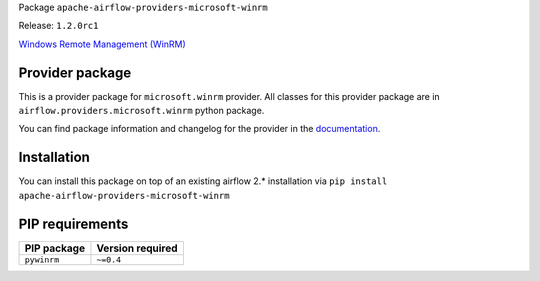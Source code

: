 
.. Licensed to the Apache Software Foundation (ASF) under one
   or more contributor license agreements.  See the NOTICE file
   distributed with this work for additional information
   regarding copyright ownership.  The ASF licenses this file
   to you under the Apache License, Version 2.0 (the
   "License"); you may not use this file except in compliance
   with the License.  You may obtain a copy of the License at

..   http://www.apache.org/licenses/LICENSE-2.0

.. Unless required by applicable law or agreed to in writing,
   software distributed under the License is distributed on an
   "AS IS" BASIS, WITHOUT WARRANTIES OR CONDITIONS OF ANY
   KIND, either express or implied.  See the License for the
   specific language governing permissions and limitations
   under the License.


Package ``apache-airflow-providers-microsoft-winrm``

Release: ``1.2.0rc1``


`Windows Remote Management (WinRM) <https://docs.microsoft.com/en-us/windows/win32/winrm/portal>`__


Provider package
================

This is a provider package for ``microsoft.winrm`` provider. All classes for this provider package
are in ``airflow.providers.microsoft.winrm`` python package.

You can find package information and changelog for the provider
in the `documentation <https://airflow.apache.org/docs/apache-airflow-providers-microsoft-winrm/1.2.0/>`_.


Installation
============

You can install this package on top of an existing airflow 2.* installation via
``pip install apache-airflow-providers-microsoft-winrm``

PIP requirements
================

=============  ==================
PIP package    Version required
=============  ==================
``pywinrm``    ``~=0.4``
=============  ==================